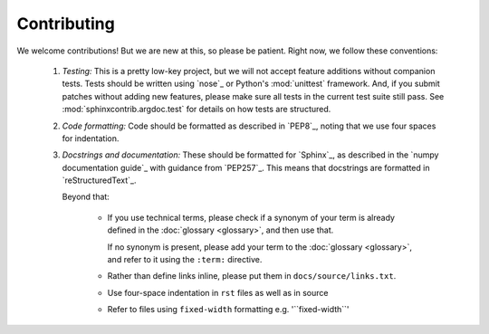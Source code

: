 Contributing
============

We welcome contributions! But we are new at this, so please be patient. Right
now, we follow these conventions:

  1. *Testing:* This is a pretty low-key project, but we will not accept
     feature additions without companion tests. Tests should be written
     using `nose`_ or Python's :mod:`unittest` framework. And, if
     you submit patches without adding new features, please make sure
     all tests in the current test suite still pass. See
     :mod:`sphinxcontrib.argdoc.test` for details on how tests are
     structured.
    
  2. *Code formatting:* Code should be formatted as described
     in `PEP8`_, noting that we use four spaces for indentation.

  3. *Docstrings and documentation:* These should be formatted for `Sphinx`_, 
     as described in the `numpy documentation guide`_ with guidance from 
     `PEP257`_. This means that docstrings are formatted 
     in `reStructuredText`_.

     Beyond that:
   
         - If you use technical terms, please check if a synonym of your term
           is already defined in the :doc:`glossary <glossary>`, and then use 
           that.

           If no synonym is present, please add your term to the
           :doc:`glossary <glossary>`, and refer to it using the ``:term:``
           directive.

         - Rather than define links inline, please put them in
           ``docs/source/links.txt``. 
        
         - Use four-space indentation in ``rst`` files as well as in source

         - Refer to files using ``fixed-width`` formatting e.g. '\`\`fixed-width\`\`'
